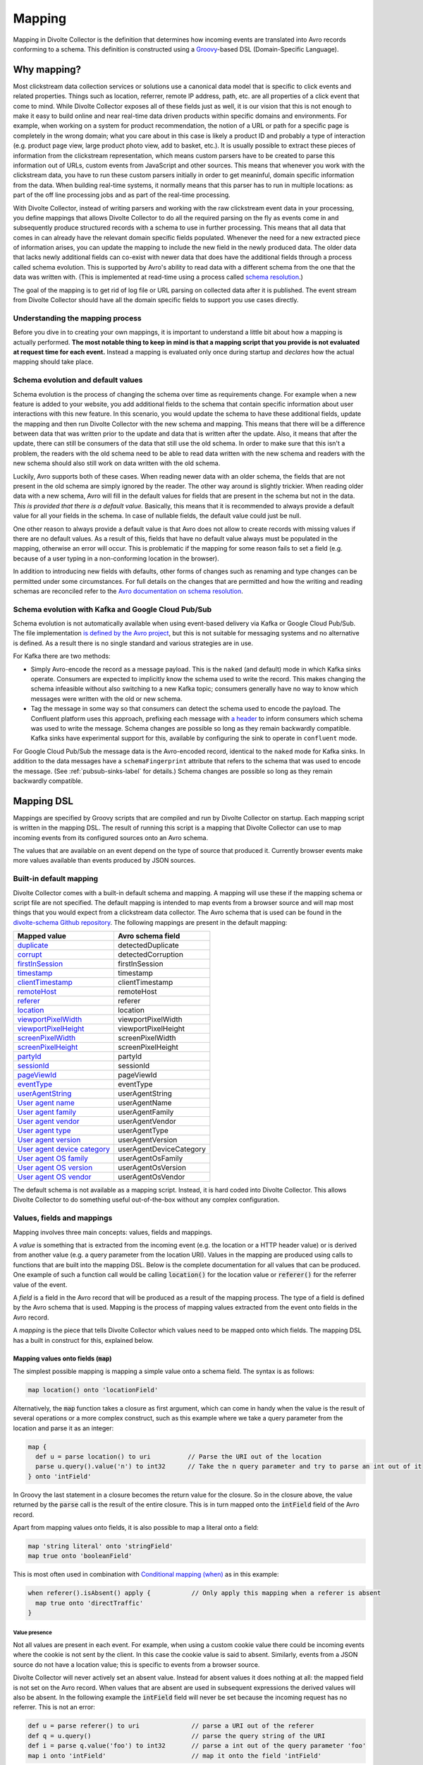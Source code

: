 *******
Mapping
*******

Mapping in Divolte Collector is the definition that determines how incoming events are translated into Avro records conforming to a schema. This definition is constructed using a `Groovy\ <http://groovy.codehaus.org/>`_\ -based DSL (Domain-Specific Language).

Why mapping?
============
Most clickstream data collection services or solutions use a canonical data model that is specific to click events and related properties. Things such as location, referrer, remote IP address, path, etc. are all properties of a click event that come to mind. While Divolte Collector exposes all of these fields just as well, it is our vision that this is not enough to make it easy to build online and near real-time data driven products within specific domains and environments. For example, when working on a system for product recommendation, the notion of a URL or path for a specific page is completely in the wrong domain; what you care about in this case is likely a product ID and probably a type of interaction (e.g. product page view, large product photo view, add to basket, etc.). It is usually possible to extract these pieces of information from the clickstream representation, which means custom parsers have to be created to parse this information out of URLs, custom events from JavaScript and other sources. This means that whenever you work with the clickstream data, you have to run these custom parsers initially in order to get meaninful, domain specific information from the data. When building real-time systems, it normally means that this parser has to run in multiple locations: as part of the off line processing jobs and as part of the real-time processing.

With Divolte Collector, instead of writing parsers and working with the raw clickstream event data in your processing, you define mappings that allows Divolte Collector to do all the required parsing on the fly as events come in and subsequently produce structured records with a schema to use in further processing. This means that all data that comes in can already have the relevant domain specific fields populated. Whenever the need for a new extracted piece of information arises, you can update the mapping to include the new field in the newly produced data. The older data that lacks newly additional fields can co-exist with newer data that does have the additional fields through a process called schema evolution. This is supported by Avro's ability to read data with a different schema from the one that the data was written with. (This is implemented at read-time using a process called `schema resolution <https://avro.apache.org/docs/1.8.2/spec.html#Schema+Resolution>`_.)

The goal of the mapping is to get rid of log file or URL parsing on collected data after it is published. The event stream from Divolte Collector should have all the domain specific fields to support you use cases directly.

Understanding the mapping process
---------------------------------
Before you dive in to creating your own mappings, it is important to understand a little bit about how a mapping is actually performed. **The most notable thing to keep in mind is that a mapping script that you provide is not evaluated at request time for each event.** Instead a mapping is evaluated only once during startup and *declares* how the actual mapping should take place.

.. image:: images/mapping-request-run-time.png

Schema evolution and default values
-----------------------------------
Schema evolution is the process of changing the schema over time as requirements change. For example when a new feature is added to your website, you add additional fields to the schema that contain specific information about user interactions with this new feature. In this scenario, you would update the schema to have these additional fields, update the mapping and then run Divolte Collector with the new schema and mapping. This means that there will be a difference between data that was written prior to the update and data that is written after the update. Also, it means that after the update, there can still be consumers of the data that still use the old schema. In order to make sure that this isn't a problem, the readers with the old schema need to be able to read data written with the new schema and readers with the new schema should also still work on data written with the old schema.

Luckily, Avro supports both of these cases. When reading newer data with an older schema, the fields that are not present in the old schema are simply ignored by the reader. The other way around is slightly trickier. When reading older data with a new schema, Avro will fill in the default values for fields that are present in the schema but not in the data. *This is provided that there is a default value.* Basically, this means that it is recommended to always provide a default value for all your fields in the schema. In case of nullable fields, the default value could just be null.

One other reason to always provide a default value is that Avro does not allow to create records with missing values if there are no default values. As a result of this, fields that have no default value always must be populated in the mapping, otherwise an error will occur. This is problematic if the mapping for some reason fails to set a field (e.g. because of a user typing in a non-conforming location in the browser).

In addition to introducing new fields with defaults, other forms of changes such as renaming and type changes can be permitted under some circumstances. For full details on the changes that are permitted and how the writing and reading schemas are reconciled refer to the `Avro documentation on schema resolution <https://avro.apache.org/docs/1.8.2/spec.html#Schema+Resolution>`_.

Schema evolution with Kafka and Google Cloud Pub/Sub
----------------------------------------------------
Schema evolution is not automatically available when using event-based delivery via Kafka or Google Cloud Pub/Sub. The file implementation `is defined by the Avro project <https://avro.apache.org/docs/1.8.2/spec.html#Object+Container+Files>`_, but this is not suitable for messaging systems and no alternative is defined. As a result there is no single standard and various strategies are in use.

For Kafka there are two methods:

- Simply Avro-encode the record as a message payload. This is the ``naked`` (and default) mode in which Kafka sinks operate. Consumers are expected to implicitly know the schema used to write the record. This makes changing the schema infeasible without also switching to a new Kafka topic; consumers generally have no way to know which messages were written with the old or new schema.
- Tag the message in some way so that consumers can detect the schema used to encode the payload. The Confluent platform uses this approach, prefixing each message with `a header <https://docs.confluent.io/3.3.0/schema-registry/docs/serializer-formatter.html#wire-format>`_ to inform consumers which schema was used to write the message. Schema changes are possible so long as they remain backwardly compatible. Kafka sinks have experimental support for this, available by configuring the sink to operate in ``confluent`` mode.

For Google Cloud Pub/Sub the message data is the Avro-encoded record, identical to the ``naked`` mode for Kafka sinks. In addition to the data messages have a ``schemaFingerprint`` attribute that refers to the schema that was used to encode the message. (See :ref:`pubsub-sinks-label` for details.) Schema changes are possible so long as they remain backwardly compatible.

Mapping DSL
===========
Mappings are specified by Groovy scripts that are compiled and run by Divolte Collector on startup. Each mapping script is written in the mapping DSL. The result of running this script is a mapping that Divolte Collector can use to map incoming events from its configured sources onto an Avro schema.

The values that are available on an event depend on the type of source that produced it. Currently browser events make more values available than events produced by JSON sources.

Built-in default mapping
------------------------
Divolte Collector comes with a built-in default schema and mapping. A mapping will use these if the mapping schema or script file are not specified. The default mapping is intended to map events from a browser source and will map most things that you would expect from a clickstream data collector. The Avro schema that is used can be found in the `divolte-schema Github repository <https://github.com/divolte/divolte-schema>`_. The following mappings are present in the default mapping:

===============================  =================
Mapped value                     Avro schema field
===============================  =================
`duplicate`_                     detectedDuplicate
`corrupt`_                       detectedCorruption
`firstInSession`_                firstInSession
`timestamp`_                     timestamp
`clientTimestamp`_               clientTimestamp
`remoteHost`_                    remoteHost
`referer`_                       referer
`location`_                      location
`viewportPixelWidth`_            viewportPixelWidth
`viewportPixelHeight`_           viewportPixelHeight
`screenPixelWidth`_              screenPixelWidth
`screenPixelHeight`_             screenPixelHeight
`partyId`_                       partyId
`sessionId`_                     sessionId
`pageViewId`_                    pageViewId
`eventType`_                     eventType
`userAgentString`_               userAgentString
`User agent name`_               userAgentName
`User agent family`_             userAgentFamily
`User agent vendor`_             userAgentVendor
`User agent type`_               userAgentType
`User agent version`_            userAgentVersion
`User agent device category`_    userAgentDeviceCategory
`User agent OS family`_          userAgentOsFamily
`User agent OS version`_         userAgentOsVersion
`User agent OS vendor`_          userAgentOsVendor
===============================  =================

The default schema is not available as a mapping script. Instead, it is hard coded into Divolte Collector. This allows Divolte Collector to do something useful out-of-the-box without any complex configuration.

Values, fields and mappings
---------------------------
Mapping involves three main concepts: values, fields and mappings.

A *value* is something that is extracted from the incoming event (e.g. the location or a HTTP header value) or is derived from another value (e.g. a query parameter from the location URI). Values in the mapping are produced using calls to functions that are built into the mapping DSL. Below is the complete documentation for all values that can be produced. One example of such a function call would be calling :code:`location()` for the location value or :code:`referer()` for the referrer value of the event.

A *field* is a field in the Avro record that will be produced as a result of the mapping process. The type of a field is defined by the Avro schema that is used. Mapping is the process of mapping values extracted from the event onto fields in the Avro record.

A *mapping* is the piece that tells Divolte Collector which values need to be mapped onto which fields. The mapping DSL has a built in construct for this, explained below.

Mapping values onto fields (:code:`map`)
^^^^^^^^^^^^^^^^^^^^^^^^^^^^^^^^^^^^^^^^
The simplest possible mapping is mapping a simple value onto a schema field. The syntax is as follows:

.. code-block:: groovy

  map location() onto 'locationField'

Alternatively, the :code:`map` function takes a closure as first argument, which can come in handy when the value is the result of several operations or a more complex construct, such as this example where we take a query parameter from the location and parse it as an integer:

.. code-block:: groovy

  map {
    def u = parse location() to uri          // Parse the URI out of the location
    parse u.query().value('n') to int32      // Take the n query parameter and try to parse an int out of it
  } onto 'intField'

In Groovy the last statement in a closure becomes the return value for the closure. So in the closure above, the value returned by the :code:`parse` call is the result of the entire closure. This is in turn mapped onto the :code:`intField` field of the Avro record.

Apart from mapping values onto fields, it is also possible to map a literal onto a field:

.. code-block:: groovy

  map 'string literal' onto 'stringField'
  map true onto 'booleanField'

This is most often used in combination with `Conditional mapping (when)`_ as in this example:

.. code-block:: groovy

  when referer().isAbsent() apply {           // Only apply this mapping when a referer is absent
    map true onto 'directTraffic'
  }

Value presence
""""""""""""""
Not all values are present in each event. For example, when using a custom cookie value there could be incoming events where the cookie is not sent by the client. In this case the cookie value is said to absent. Similarly, events from a JSON source do not have a location value; this is specific to events from a browser source.

Divolte Collector will never actively set an absent value. Instead for absent values it does nothing at all: the mapped field is not set on the Avro record. When values that are absent are used in subsequent expressions the derived values will also be absent. In the following example the :code:`intField` field will never be set because the incoming request has no referrer. This is not an error:

.. code-block:: groovy

  def u = parse referer() to uri              // parse a URI out of the referer
  def q = u.query()                           // parse the query string of the URI
  def i = parse q.value('foo') to int32       // parse a int out of the query parameter 'foo'
  map i onto 'intField'                       // map it onto the field 'intField'

Because absent values result in fields not being set your schema must have default values for all fields that are used for mappings where the value can be absent. In practice, it is recommended to always use default values for all fields in your schema.

Types
^^^^^
Values in a mapping are typed and the value type must match the type of the Avro field that they are mapped onto. Divolte Collector checks for type compatibility during startup and will report an error if there is a mismatch. The type for a value can be found in the documentation below.

Below is a table of all types that can be produced in a mapping and the corresponding Avro types that match them:

+----------------------------------+------------------------------------------------------------------------+
| Type                             | Avro type                                                              |
+==================================+========================================================================+
| :code:`String`                   | .. code-block:: json                                                   |
|                                  |                                                                        |
|                                  |   { "name": "fieldName", "type": ["null","string"], "default": null }  |
+----------------------------------+------------------------------------------------------------------------+
| :code:`Boolean`                  | .. code-block:: json                                                   |
|                                  |                                                                        |
|                                  |   { "name": "fieldName", "type": ["null","boolean"], "default": null } |
+----------------------------------+------------------------------------------------------------------------+
| :code:`int`                      | .. code-block:: json                                                   |
|                                  |                                                                        |
|                                  |   { "name": "fieldName", "type": ["null","int"], "default": null }     |
+----------------------------------+------------------------------------------------------------------------+
| :code:`long`                     | .. code-block:: json                                                   |
|                                  |                                                                        |
|                                  |   { "name": "fieldName", "type": ["null","long"], "default": null }    |
+----------------------------------+------------------------------------------------------------------------+
| :code:`float`                    | .. code-block:: json                                                   |
|                                  |                                                                        |
|                                  |   { "name": "fieldName", "type": ["null","float"], "default": null }   |
+----------------------------------+------------------------------------------------------------------------+
| :code:`double`                   | .. code-block:: json                                                   |
|                                  |                                                                        |
|                                  |   { "name": "fieldName", "type": ["null","double"], "default": null }  |
+----------------------------------+------------------------------------------------------------------------+
| :code:`Map<String,List<String>>` | .. code-block:: json                                                   |
|                                  |                                                                        |
|                                  |   {                                                                    |
|                                  |     "name": "fieldName",                                               |
|                                  |     "type": [                                                          |
|                                  |       "null",                                                          |
|                                  |       {                                                                |
|                                  |         "type": "map",                                                 |
|                                  |         "values": {                                                    |
|                                  |           "type": "array",                                             |
|                                  |           "items": "string"                                            |
|                                  |         }                                                              |
|                                  |       }                                                                |
|                                  |     ],                                                                 |
|                                  |     "default": null                                                    |
|                                  |   }                                                                    |
+----------------------------------+------------------------------------------------------------------------+
| :code:`List<String>`             | .. code-block:: json                                                   |
|                                  |                                                                        |
|                                  |   {                                                                    |
|                                  |     "name": "fieldName",                                               |
|                                  |     "type":                                                            |
|                                  |       [                                                                |
|                                  |         "null",                                                        |
|                                  |         {                                                              |
|                                  |           "type": "array",                                             |
|                                  |           "items": "int"                                               |
|                                  |         }                                                              |
|                                  |       ],                                                               |
|                                  |     "default": null                                                    |
|                                  |   }                                                                    |
+----------------------------------+------------------------------------------------------------------------+
| JSON (:code:`JsonNode`)          | Must match the structure of the JSON fragment.                         |
|                                  | See :ref:`mapping-json-label`.                                         |
+----------------------------------+------------------------------------------------------------------------+

Casting/parsing
"""""""""""""""
Many of the simple values that can be extracted from an event are strings. Sometimes these values are not intended to be strings. Because type information about things like query parameters or path components is not present in a HTTP request, Divolte Collector can only treat these values as strings. It is, however, possible to parse a string to a primitive or other type in the mapping using this construct:

.. code-block:: groovy

  def i = parse stringValue to int32

In the example above, :code:`stringValue` is a string value and the result value, assigned to :code:`i`, will be of type :code:`int`.

.. note::

  This is not casting, but string parsing. If the string value cannot be parsed to an integer (because it is not a number) the resulting value will be absent, but no error occurs.

A more complete example is this:

.. code-block:: groovy

  def u = parse referer() to uri              // u is of type URI (which is not mappable)
  def q = u.query()                           // q is of type map<string,list<string>>
  def s = q.value('foo')                      // s is of type string if query parameter foo contained a integer number
  def i = parse s to int32                    // i is of type int
  map i onto 'intField'                       // map it onto the field 'intField'

Because :code:`int`, :code:`long`, :code:`Boolean`, etc. are reserved words in Groovy, the mapping DSL uses aliases for parsing. The following table lists the types that can be used for parsing and the corresponding mapping types:

+-------------------+-------------------+
| Parsing alias     | Type              |
+===================+===================+
| :code:`int32`     | :code:`int`       |
+-------------------+-------------------+
| :code:`int64`     | :code:`long`      |
+-------------------+-------------------+
| :code:`fp32`      | :code:`float`     |
+-------------------+-------------------+
| :code:`fp64`      | :code:`double`    |
+-------------------+-------------------+
| :code:`bool`      | :code:`Boolean`   |
+-------------------+-------------------+
| :code:`uri`       | :code:`URI`       |
+-------------------+-------------------+

.. _mapping-json-label:

Mapping JSON (:code:`JsonNode`) to Avro fields
""""""""""""""""""""""""""""""""""""""""""""""

Some expressions, for example, :code:`eventParameters()` (and its :code:`path()` method), produce a :code:`JsonNode` value that represents JSON supplied by a client. Because Avro doesn't have a type for handling arbitrary JSON data, a *compatible* Avro type must be chosen to match the expected structure of the JSON from the client. The following table lists the rules for compatibility between JSON values and Avro types.

+-------------------+---------------------------------------------------------------------------+
| Avro type         | JSON value                                                                |
+===================+===========================================================================+
| | :code:`null`    | JSON's :code:`null` value                                                 |
+-------------------+---------------------------------------------------------------------------+
| | :code:`boolean` | A JSON boolean, or a string if it can be parsed as a boolean.             |
+-------------------+---------------------------------------------------------------------------+
| | :code:`int`     | A JSON number, or a string if it can be parsed as a number.               |
| | :code:`long`    | Fractional components are truncated for :code:`float` and :code:`double`. |
+-------------------+---------------------------------------------------------------------------+
| | :code:`float`   | A JSON number, or a string if it can be parsed as a number.               |
| | :code:`double`  | Note that full floating-point precision may not be preserved.             |
+-------------------+---------------------------------------------------------------------------+
| | :code:`bytes`   | A JSON string, with BASE64 encoded binary data.                           |
+-------------------+---------------------------------------------------------------------------+
| | :code:`string`  | A JSON string, number or boolean value.                                   |
+-------------------+---------------------------------------------------------------------------+
| | :code:`enum`    | A JSON string, so long as it's identical to one of the enumeration's      |
|                   | symbols. (If not, the value will be treated as :code:`null`).             |
+-------------------+---------------------------------------------------------------------------+
| | :code:`record`  | A JSON object, with each property corresponding to a field in the record. |
|                   | (Extraneous properties are ignored.) The property values and field types  |
|                   | must also be compatible.                                                  |
+-------------------+---------------------------------------------------------------------------+
| | :code:`array`   | A JSON array. Each element of the JSON array must be compatible with the  |
|                   | type declared for the Avro array.                                         |
+-------------------+---------------------------------------------------------------------------+
| | :code:`map`     | A JSON object, with each property being an entry in the map. Property     |
|                   | names are used for keys, and the values must be compatible with the Avro  |
|                   | type for the map values.                                                  |
+-------------------+---------------------------------------------------------------------------+
| | :code:`union`   | Only trivial unions are supported of :code:`null` with another type. The  |
|                   | JSON value must either be null or compatible with the other union type.   |
+-------------------+---------------------------------------------------------------------------+
| | :code:`fixed`   | The same as :code:`bytes`, as above. Data beyond the declared length will |
|                   | be truncated.                                                             |
+-------------------+---------------------------------------------------------------------------+

In addition to these compatibility rules, trivial array wrapping and unwrapping will be performed if necessary:

* If the Avro type specifies an array, any JSON value compatible with the type of the array elements will be wrapped as a single-element array.
* If the Avro type is not an array, a JSON array containing a single element that is compatible will be unwrapped.

For example, a shopping basket could be supplied as the following JSON:

.. code-block:: json

  {
    "total_price": 184.91,
    "items": [
      { "sku": "0886974140818", "count": 1, "price_per": 43.94 },
      { "sku": "0094638246817", "count": 1, "price_per": 22.99 },
      { "sku": "0093624979357", "count": 1, "price_per": 27.99 },
      { "sku": "8712837825207", "count": 1, "price_per": 89.99 }
    ]
  }

This could be mapped using the following Avro schema:

.. code-block:: json

  {
    "type": [
      "null",
      {
        "name": "ShoppingBasket",
        "type": "record",
        "fields": [
          { "name": "total_price", "type": "float" },
          {
            "name": "items",
            "type": {
              "type": "array",
              "items": {
                "type": "record",
                "name": "LineItem",
                "fields": [
                  { "name": "sku",       "type": "string" },
                  { "name": "count",     "type": "int"    },
                  { "name": "price_per", "type": "double" }
                ]
              }
            }
          }
        ]
      }
    ],
    "default": null
  }

The Avro field will remain unchanged if mapping fails at runtime because the JSON value cannot be mapped onto the specified Avro type. (The complete record may subsequently be invalid if the field was mandatory.)

.. note::

   Unlike most mappings, schema compatibility for JSON mappings cannot be checked on startup because
   compatibility depends on the JSON supplied with each individual event.

Conditional mapping (:code:`when`)
^^^^^^^^^^^^^^^^^^^^^^^^^^^^^^^^^^
Not all incoming requests are the same and usually, different types of requests require different values to be extracted and different fields to be set. This can be achieved using conditional mapping. With conditional mapping any boolean value can be used to conditionally apply a part of the mapping script. This can be done using the following syntax:

.. code-block:: groovy

  when conditionBooleanValue apply {
    // Conditional mapping go here
    map 'value' onto 'fieldName'
  }

A more concrete example of using this construct would be:

.. code-block:: groovy

  when referer().isAbsent() apply {
    map true onto 'directTraffic'
  }

Here we check whether the referer value is absent and if so, map a literal value onto a boolean field.

As an alternative syntax, it is possible to use a closure that produces the boolean value as well, just like in `Mapping values onto fields (map)`_. In this example we check if a query parameter called :code:`clientId` is present in the location and on that condition perform a mapping:

.. code-block:: groovy

  when {
    def u = parse location() to uri
    u.query().value('clientId').isPresent()
  } apply {
    map true onto 'signedInUser'
  }

Conditions
""""""""""
Any boolean value can be used as a condition. In order to be able to create flexible conditional mappings, the mapping DSL provides a number of methods on values that return booleans useful in conditional mappings, such as equality comparisons and boolean logic:

+-------------------------------------------------+----------------------------------------------------------------+
| Condition                                       | Description                                                    |
+=================================================+================================================================+
| :samp:`{value}.isPresent()`                     | True if the value is present. See: `Value presence`_           |
+-------------------------------------------------+----------------------------------------------------------------+
| :samp:`{value}.isAbsent()`                      | True if the value is absent. See: `Value presence`_            |
+-------------------------------------------------+----------------------------------------------------------------+
| :samp:`{value}.equalTo({otherValue})`           | True if both values are equal. Values must be of the same type.|
+-------------------------------------------------+----------------------------------------------------------------+
| :samp:`{value}.equalTo({'literal'})`            | True if the value is equal to the given literal. Non-string    |
|                                                 | types are supported as well.                                   |
+-------------------------------------------------+----------------------------------------------------------------+
| :samp:`{booleanValue}.and({otherBooleanValue})` | True if both booleans are true.                                |
+-------------------------------------------------+----------------------------------------------------------------+
| :samp:`{booleanValue}.or({otherBooleanValue})`  | True if either or both of the boolean values are true.         |
+-------------------------------------------------+----------------------------------------------------------------+
| :samp:`not {booleanValue}`                      | True if the boolean value is false.                            |
+-------------------------------------------------+----------------------------------------------------------------+
| :samp:`{regexMatcherValue}.matches()`           | True if the regular expression matches the value. See:         |
|                                                 | `Regular expression matching`_.                                |
+-------------------------------------------------+----------------------------------------------------------------+

Sections and short circuiting
^^^^^^^^^^^^^^^^^^^^^^^^^^^^^
Sections are useful for grouping together parts of the mapping that form a logical subset of the entire mapping. In addition to grouping it is possible to conditionally stop processing a section prematurely. Sections are defined using the :code:`section` keyword followed by a closure that contains the section:

.. code-block:: groovy

  section {
    // Section's mappings go here
    map 'value' onto 'field'
  }

Function: :code:`exit()`
""""""""""""""""""""""""
The :code:`exit()` function will, at any point, break out of the enclosing section or, when no enclosing section can be found, break out of the entire mapping script. This can be used to conditionally break out of a section. For example to create a type of first-match-wins scenario:

.. code-block:: groovy

  section {
    def u = parse location() to uri

    when u.path().equalTo('/home.html') apply {
      map 'homepage' onto 'pageType'
      exit()
    }

    when u.path().equalTo('/contact.html') apply {
      map 'contactpage' onto 'pageType'
      exit()
    }

    map 'other' onto 'pageType'
  }

  // other mappings here

There is a optional shorthand syntax for conditionally exiting from a section which leaves out the :code:`apply` keyword and closure:

.. code-block:: groovy

  when referer().isAbsent() exit()

Function: :code:`stop()`
""""""""""""""""""""""""
The :code:`stop()` function will, at any point, stop *all* further processing and break out of the entire mapping script. This is typically applied conditionally. Generally, it is safer to use sections and :code:`exit()` instead. Use with care. The :code:`stop()` function can also be used conditionally, just as anything else:

.. code-block:: groovy

  when referer().isAbsent() {
    stop()
  }

Or, using shorthand syntax:

.. code-block:: groovy

  when referer().isAbsent stop()

A word on groovy
----------------
Groovy is a dynamic language for the JVM. This means, amongst other things, that you don't have to specify the types of variables:

.. code-block:: groovy

  def i = 40
  println i + 2

The above snippet will print out 42 as you would expect. Note two things: we never specified that variable i is an int and also, we are not using any parentheses in the :code:`println` function call. Groovy allows to leave out the parentheses in most function and method calls. The code above is equivalent to this snippet:

.. code-block:: groovy

  def i = 42
  println(i + 2)

This in turn is equivalent to this:


.. code-block:: groovy

  def i = 42
  println(i.plus(2))

This works well when chaining single argument methods. However, this can be more problematic with nested method calls. Suppose we have a function called :samp:`increment({x})` which increments the :code:`x` argument by 1, so :code:`increment(10)` will return 11. The following will not compile:

.. code-block:: groovy

  println increment 10

However this will:

.. code-block:: groovy

  println(increment(10))

Yet this won't:

.. code-block:: groovy

  println(increment 10)

In the Divolte Collector mapping DSL, it is sometimes required to chain method calls. For example when using the result of a casting operation in a mapping. We solve this by accepting a closure that produces a value as result:

.. code-block:: groovy

  map { parse cookie('customer_id') to int32 } onto 'customerId'

This way you don't have to add parentheses to all intermediate method calls and we keep the syntax fluent. If you follow these general guidelines, you should be safe:

* When calling methods that produce a value, always use parentheses. For example: :code:`location()`, :code:`referer()`, :code:`partyId()`
* When deriving a condition or other value from a method that produces a value, also use parentheses. For example:

  .. code-block:: groovy

    when location().equalTo('http://www.example.com/') apply {
      ...
    }

    map cookie('example').isPresent() onto 'field'

    map parsedUri.query().value('foo') onto 'field'

* When parsing or matching on something, extract it to a variable before using it. This also improves readability:

  .. code-block:: groovy

    def myUri = parse location() to uri
    when myUri.query().value('foo').isPresent() apply { ... }

    def myMatcher = match '^/foo/bar/([a-z]+)/' against myUri.path()
    when myMatcher.matches() apply { ... }

* When casting inline, use the closure syntax for mapping or conditionals:

  .. code-block:: groovy

    map { parse cookie('example') to int32 } onto 'field'

Simple values
^^^^^^^^^^^^^
Simple values are pieces of information that are directly extracted from the event without any processing. You can map simple values directly onto fields of the correct type or you can use them in further processing, such as matching against a regular expression or URI parsing.

.. _location:

Simple value: :code:`location()`
""""""""""""""""""""""""""""""""
:Usage:

  .. code-block:: groovy

    map location() onto 'locationField'

:Sources:

  ``browser``

:Description:
  The location URL of the page where the event was triggered: the full address in the address bar of the user's browser. This includes the fragment part if this is present (the part after the ``#``), which is different from server side request logs which do not contain the fragment part.

:Type:
  :code:`string`

.. _referer:

Simple value: :code:`referer()`
"""""""""""""""""""""""""""""""
:Usage:

  .. code-block:: groovy

    map referer() onto 'refererField'

:Sources:

  ``browser``

:Description:
  The referrer URL for the page-view that triggered the event. Unlike :code:`location()`, the referer will not contain any fragment part.

:Type:
  :code:`String`

.. _firstInSession:

Simple value: :code:`firstInSession()`
""""""""""""""""""""""""""""""""""""""
:Usage:

  .. code-block:: groovy

    map firstInSession() onto 'first'

:Sources:

  ``browser``, ``json``

:Description:
  A boolean flag that is true if a new session ID was generated for this event and false otherwise. If true a new session has started.

:Type:
  :code:`Boolean`

.. _corrupt:

Simple value: :code:`corrupt()`
"""""""""""""""""""""""""""""""
:Usage:

  .. code-block:: groovy

    map corrupt() onto 'detectedCorruption'

:Sources:

  ``browser``, ``json``

:Description:
  A boolean flag that is true if the source for the event detected corruption of the event data. Event corruption usually occurs when intermediate parties try to re-write HTTP requests or truncate long URLs. Real-world proxies and anti-virus software has been observed doing this.

  Note that although this field is available on events from all sources, only browser sources currently detect corruption and set this value accordingly.

:Type:
  :code:`Boolean`

.. _duplicate:

Simple value: :code:`duplicate()`
"""""""""""""""""""""""""""""""""
:Usage:

  .. code-block:: groovy

    map duplicate() onto 'detectedDuplicate'

:Sources:

  ``browser``, ``json``

:Description:
  A boolean flag that true when the event is believed to be a duplicate of an earlier one. Duplicate detection in Divolte Collector utilizes a probabilistic data structure that has a low false positive and false negative rate. Nonetheless classification mistakes can still occur. Duplicate events often arrive due to certain types of anti-virus software and certain proxies. Additionally, browsers sometimes go haywire and send the same request large numbers of times (in the tens of thousands). Duplicate detection can be used to mitigate the effects when this occurs. This is particularly handy in real-time processing where it is not practical to perform de-duplication of the data based on a full data scan.

:Type:
  :code:`Boolean`

.. _timestamp:

Simple value: :code:`timestamp()`
"""""""""""""""""""""""""""""""""
:Usage:

  .. code-block:: groovy

    map timestamp() onto 'timeField'

:Sources:

  ``browser``, ``json``

:Description:
  The timestamp of the time the the request was received by the server, in milliseconds since the UNIX epoch.

:Type:
  :code:`long`

.. _clientTimestamp:

Simple value: :code:`clientTimestamp()`
"""""""""""""""""""""""""""""""""""""""
:Usage:

  .. code-block:: groovy

    map clientTimestamp() onto 'timeField'

:Sources:

  ``browser``, ``json``

:Description:
  The timestamp that was recorded on the client side immediately prior to sending the request, in milliseconds since the UNIX epoch.

:Type:
  :code:`long`

.. _remoteHost:

Simple value: :code:`remoteHost()`
""""""""""""""""""""""""""""""""""
:Usage:

  .. code-block:: groovy

    map remoteHost() onto 'ipAddressField'

:Sources:

  ``browser``, ``json``

:Description:
  The remote IP address of the request. Depending on configuration, Divolte Collector will use any :mailheader:`X-Forwarded-For` headers set by intermediate proxies or load balancers.

:Type:
  :code:`String`

.. _viewportPixelWidth:

Simple value: :code:`viewportPixelWidth()`
""""""""""""""""""""""""""""""""""""""""""
:Usage:

  .. code-block:: groovy

    map viewportPixelWidth() onto 'widthField'

:Sources:

  ``browser``

:Description:
  The width of the client's browser viewport in pixels.

:Type:
  :code:`int`

.. _viewportPixelHeight:

Simple value: :code:`viewportPixelHeight()`
"""""""""""""""""""""""""""""""""""""""""""
:Usage:

  .. code-block:: groovy

    map viewportPixelHeight() onto 'widthField'

:Sources:

  ``browser``

:Description:
  The height of the client's browser viewport in pixels.

:Type:
  :code:`int`

.. _screenPixelWidth:

Simple value: :code:`screenPixelWidth()`
""""""""""""""""""""""""""""""""""""""""
:Usage:

  .. code-block:: groovy

    map screenPixelWidth() onto 'widthField'

:Sources:

  ``browser``

:Description:
  The width of the client's screen in pixels.

:Type:
  :code:`int`

.. _screenPixelHeight:

Simple value: :code:`screenPixelHeight()`
"""""""""""""""""""""""""""""""""""""""""
:Usage:

  .. code-block:: groovy

    map screenPixelHeight() onto 'widthField'

:Sources:

  ``browser``

:Description:
  The height of the client's screen in pixels.

:Type:
  :code:`int`

.. _devicePixelRatio:

Simple value: :code:`devicePixelRatio()`
""""""""""""""""""""""""""""""""""""""""
:Usage:

  .. code-block:: groovy

    map devicePixelRatio() onto 'ratioField'

:Sources:

  ``browser``

:Description:
  The ratio of physical pixels to logical pixels on the client's device. Some devices use a scaled resolution, meaning that the resolution and the actual available pixels are different. This is common on retina-type displays, with very high pixel density.

:Type:
  :code:`int`

.. _partyId:

Simple value: :code:`partyId()`
"""""""""""""""""""""""""""""""
:Usage:

  .. code-block:: groovy

    map partyId() onto 'partyField'

:Sources:

  ``browser``, ``json``

:Description:
  A long-lived unique identifier stored by a client that is associated with each event they send. All events from the same client should have the same party identifier.

  For browser sources this value is stored in a cookie.

:Type:
  :code:`String`

.. _sessionId:

Simple value: :code:`sessionId()`
"""""""""""""""""""""""""""""""""
:Usage:

  .. code-block:: groovy

    map sessionId() onto 'sessionField'

:Sources:

  ``browser``, ``json``

:Description:
  A short-lived unique identifier stored by a client that is associated with each event from that source within a session of activity. All events from the same client within a session should have the same session identifier.

  For browser sources a session to expire when 30 minutes has elapsed without any events occurring.

:Type:
  :code:`String`

.. _pageViewId:

Simple value: :code:`pageViewId()`
""""""""""""""""""""""""""""""""""
:Usage:

  .. code-block:: groovy

    map pageViewId() onto 'pageviewField'

:Sources:

  ``browser``

:Description:
  A unique identifier that is generated for each page-view. All events from a client within the same page-view will have the same page-view identifier.

  For browser sources a page-view starts when the user visits a page, and ends when the user navigates to a new page. Note that navigating within single-page web applications or links to anchors within the same page do *not* normally trigger a new page-view.

:Type:
  :code:`String`

.. _eventId:

Simple value: :code:`eventId()`
"""""""""""""""""""""""""""""""
:Usage:

  .. code-block:: groovy

    map eventId() onto 'eventField'

:Sources:

  ``browser``, ``json``

:Description:
  A unique identifier that is associated with each event received from a source. (This identifier is assigned by the client, not by the server.)

:Type:
  :code:`String`

.. _userAgentString:

Simple value: :code:`userAgentString()`
"""""""""""""""""""""""""""""""""""""""
:Usage:

  .. code-block:: groovy

    map userAgentString() onto 'uaField'

:Sources:

  ``browser``, ``json``

:Description:
  The full user agent identification string reported by the client HTTP headers when sending an event.

  See `User agent parsing`_ on how to extract more meaningful information from this string.

:Type:
  :code:`String`

.. _cookie:

Simple value: :samp:`cookie({name})`
""""""""""""""""""""""""""""""""""""
:Usage:

  .. code-block:: groovy

    map cookie('cookie_name') onto 'customCookieField'


:Sources:

  ``browser``, ``json``

:Description:
  The value of a cookie included in the client HTTP headers when sending an event.

:Type:
  :code:`String`

.. _eventType:

Simple value: :code:`eventType()`
"""""""""""""""""""""""""""""""""
:Usage:

  .. code-block:: groovy

    map eventType() onto 'eventTypeField'

:Sources:

  ``browser``, ``json``

:Description:
  The type of event being processed.

  The tracking tag used by sites integrating with browser sources automatically issue a :code:`pageView` event by default
  when a page-view commences. Custom events may set this value to anything they like.

:Type:
  :code:`String`

Complex values
^^^^^^^^^^^^^^
Complex values often return intermediate objects that you extract derived, simple values for mapping onto fields. The main exception to this is when working with event-parameters: the :code:`JsonNode` results can be mapped directly to fields, so long as they are of the right 'shape'; see :ref:`mapping-json-label` for more details.

Complex value: :code:`eventParameters()`
""""""""""""""""""""""""""""""""""""""""
:Usage:

  When submitting custom events from a client:

  +---------------------------------------------------------+--------------------------------------------------------+
  | Source type: ``browser``                                | Source type: ``json``                                  |
  +=========================================================+========================================================+
  | .. code-block:: javascript                              | .. code-block:: json                                   |
  |                                                         |                                                        |
  |   // In the JavaScript                                  |   {                                                    |
  |   divolte.signal('myEvent', { foo: 'hello', bar: 42 }); |     "eventType": "myEvent",                            |
  |                                                         |     "parameters": {                                    |
  |                                                         |       "foo": "hello",                                  |
  |                                                         |       "bar": 42                                        |
  |                                                         |     }                                                  |
  |                                                         |   }                                                    |
  +---------------------------------------------------------+--------------------------------------------------------+

  In the mapping:

  .. code-block:: groovy

    map eventParameters() onto 'parametersField'

:Sources:

  ``browser``, ``json``

:Description:
  A JSON object or array (:code:`JsonNode`) containing the custom parameters that were submitted with
  the event.

  See :ref:`mapping-json-label` for an example on how to map this to a field.

:Type:
  :code:`JsonNode`

Derived simple value: :samp:`eventParameters().value({name})`
~~~~~~~~~~~~~~~~~~~~~~~~~~~~~~~~~~~~~~~~~~~~~~~~~~~~~~~~~~~~~
:Usage:

  When submitting custom events from a client:

  +---------------------------------------------------------+--------------------------------------------------------+
  | Source type: ``browser``                                | Source type: ``json``                                  |
  +=========================================================+========================================================+
  | .. code-block:: javascript                              | .. code-block:: json                                   |
  |                                                         |                                                        |
  |   // In the JavaScript                                  |   {                                                    |
  |   divolte.signal('myEvent', { foo: 'hello', bar: 42 }); |     "eventType": "myEvent",                            |
  |                                                         |     "parameters": {                                    |
  |                                                         |       "foo": "hello",                                  |
  |                                                         |       "bar": 42                                        |
  |                                                         |     }                                                  |
  |                                                         |   }                                                    |
  +---------------------------------------------------------+--------------------------------------------------------+

  In the mapping:

  .. code-block:: groovy

    map eventParameters().value('foo') onto 'fooField'

    // Or with a cast:
    map { parse eventParameters().value('bar') to int32 } onto 'barField'

:Description:
  The value for an event parameter that was sent as part of a custom event. Note that this is always a string, regardless of the type used on the client side. If you are certain a parameter has a specific format you can explicitly cast it as in the example above.

:Type:
  :code:`String`

Derived complex value: :samp:`eventParameters().path({expression})`
~~~~~~~~~~~~~~~~~~~~~~~~~~~~~~~~~~~~~~~~~~~~~~~~~~~~~~~~~~~~~~~~~~~
:Usage:

  When submitting custom events from a client:

  +---------------------------------------------------------+--------------------------------------------------------+
  | Source type: ``browser``                                | Source type: ``json``                                  |
  +=========================================================+========================================================+
  | .. code-block:: javascript                              | .. code-block:: json                                   |
  |                                                         |                                                        |
  |   // In the JavaScript                                  |   {                                                    |
  |   divolte.signal('searchResults', [                     |     "eventType": "searchResults",                      |
  |     { "sku": "0886974140818", "score": 0.9 },           |     "parameters": [                                    |
  |     { "sku": "0094638246817", "score": 0.8 }            |       { "sku": "0886974140818", "score": 0.9 },        |
  |   ]);                                                   |       { "sku": "0094638246817", "score": 0.8 }         |
  |                                                         |     ]                                                  |
  |                                                         |   }                                                    |
  +---------------------------------------------------------+--------------------------------------------------------+

  In the Avro schema:

  .. code-block:: json

    {
      "name": "searchResults",
      "type": [ "null", { "type": "array", "items": "string" } ],
      "default": null
    }

  In the mapping:

  .. code-block:: groovy

    map eventParameters().path('$[*].sku') onto 'searchResults'

:Description:
  This can be used to extract parts of parameters supplied with the event using a JSON-path expression. (See http://goessner.net/articles/JsonPath/ for a description of JSON-path expressions.)

  If the expression does not match anything, the value is not considered to be present. (A :code:`when` expression can test for this.)

  See :ref:`mapping-json-label` for an example on how to map JSON values to a field. Expressions can return more than one result; these are presented as a JSON array for subsequent mapping.

:Type:
  :code:`JsonNode`

Complex conversion: :code:`uri`
"""""""""""""""""""""""""""""""
:Usage:

  .. code-block:: groovy

    def locationUri = parse location() to uri

:Description:
  Attempts to parse a string as a URI. The most obvious candidates to use for this are the :code:`location()` and :code:`referer()` values, but you can equally do this same with custom event parameters or any other string value. If the parser fails to create a URI from a string, then the value will be absent. Note that the parsed URI itself is not directly mappable onto any Avro field.

:Type:
  :code:`URI`

Derived simple value: :code:`URI.path()`
~~~~~~~~~~~~~~~~~~~~~~~~~~~~~~~~~~~~~~~~
:Usage:

  .. code-block:: groovy

    def locationUri = parse location() to uri
    map locationUri.path() onto 'locationPathField'

:Description:
  The path component of a URI. Any URL encoded values in the path will be decoded. Keep in mind that if the path contains a encoded :code:`/` character (:code:`%2F`), this will also be decoded. Be careful when matching regular expressions against path parameters.

:Type:
  :code:`String`

Derived simple value: :code:`URI.rawPath()`
~~~~~~~~~~~~~~~~~~~~~~~~~~~~~~~~~~~~~~~~~~~
:Usage:

  .. code-block:: groovy

    def locationUri = parse location() to uri
    map locationUri.rawPath() onto 'locationPathField'

:Description:
  The path component of a URI. This value is not decoded in any way.

:Type:
  :code:`String`

Derived simple value: :code:`URI.scheme()`
~~~~~~~~~~~~~~~~~~~~~~~~~~~~~~~~~~~~~~~~~~
:Usage:

  .. code-block:: groovy

    def locationUri = parse location() to uri
    map locationUri.scheme() onto 'locationSchemeField'

    // or check for HTTPS and map onto a boolean field
    map locationUri.scheme().equalTo('https') onto 'isSecure'

:Description:
  The scheme component of a URI. This is the protocol part, such as :code:`http` or :code:`https`.

:Type:
  :code:`String`

Derived simple value: :code:`URI.host()`
~~~~~~~~~~~~~~~~~~~~~~~~~~~~~~~~~~~~~~~~
:Usage:

  .. code-block:: groovy

    def locationUri = parse location() to uri
    map locationUri.host() onto 'locationHostField'

:Description:
  The host component of a URI. For :code:`http://www.example.com/foo/bar` this would be :code:`www.example.com`.

:Type:
  :code:`String`

Derived simple value: :code:`URI.port()`
~~~~~~~~~~~~~~~~~~~~~~~~~~~~~~~~~~~~~~~~
:Usage:

  .. code-block:: groovy

    def locationUri = parse location() to uri
    map locationUri.port() onto 'locationPortField'

:Description:
  The port component of a URI. For :code:`http://www.example.com:8080/foo` this would be :code:`8080`. Note that when no port is specified in the URI (e.g. :code:`http://www.example.com/foo`) this value will be absent. Divolte Collector makes no assumptions about default ports for protocols.

:Type:
  :code:`int`

Derived simple value: :code:`URI.decodedQueryString()`
~~~~~~~~~~~~~~~~~~~~~~~~~~~~~~~~~~~~~~~~~~~~~~~~~~~~~~
:Usage:

  .. code-block:: groovy

    def locationUri = parse location() to uri
    map locationUri.decodedQueryString() onto 'locationQS'

:Description:
  The full, URL decoded query string of a URI. For :code:`http://www.example.com/foo/bar.html?q=hello+world&foo%2Fbar`, this would be :code:`q=hello world&foo/bar`.

:Type:
  :code:`String`

Derived simple value: :code:`URI.rawQueryString()`
~~~~~~~~~~~~~~~~~~~~~~~~~~~~~~~~~~~~~~~~~~~~~~~~~~
:Usage:

  .. code-block:: groovy

    def locationUri = parse location() to uri
    map locationUri.rawQueryString() onto 'locationQS'

:Description:
  The full, query string of a URI without any decoding. For :code:`http://www.example.com/foo/bar.html?q=hello+world&foo%2Fbar` this would be :code:`q=hello+world&foo%2Fbar`.

:Type:
  :code:`String`

Derived simple value: :code:`URI.decodedFragment()`
~~~~~~~~~~~~~~~~~~~~~~~~~~~~~~~~~~~~~~~~~~~~~~~~~~~
:Usage:

  .. code-block:: groovy

    def locationUri = parse location() to uri
    map locationUri.decodedFragment() onto 'locationFragment'

:Description:
  The full, URL decoded fragment of a URI. For :code:`http://www.example.com/foo/#/localpath/?q=hello+world&foo%2Fbar` this would be :code:`/localpath/?q=hello world&foo/bar`.

:Type:
  :code:`String`

Derived simple value: :code:`URI.rawFragment()`
~~~~~~~~~~~~~~~~~~~~~~~~~~~~~~~~~~~~~~~~~~~~~~~
:Usage:

  .. code-block:: groovy

    def locationUri = parse location() to uri
    map locationUri.rawFragment() onto 'locationFragment'

:Description:
  The full, fragment of a URI without any decoding. For :code:`http://www.example.com/foo/#/localpath/?q=hello+world&foo%2Fbar` this would be :code:`/localpath/?q=hello+world&foo%2Fbar`. In web applications with rich client side functionality written in JavaScript, it is a common pattern that the fragment of the location is written as a URI again, but without a scheme, host and port. Nonetheless, it is entirely possible to parse the raw fragment of a location into a separate URI again and use this for further mapping. As an example, consider the following:

  .. code-block:: groovy

    // If location() = 'http://www.example.com/foo/#/local/path/?q=hello+world'
    // this would map '/local/path/' onto the field clientSidePath
    def locationUri = parse location() to uri
    def localUri = parse location().rawFragment() to uri
    map localUri.path() onto 'clientSidePath'

:Type:
  :code:`String`

Derived complex value: :code:`URI.query()`
~~~~~~~~~~~~~~~~~~~~~~~~~~~~~~~~~~~~~~~~~~
:Usage:

  .. code-block:: groovy

    def locationUri = parse location() to uri
    def locationQuery = locationUri.query()
    map locationQuery onto 'locationQueryParameters'

:Description:
  The query string from a URI parsed into a map of value lists. In the resulting map, the keys are the parameter names of the query string and the values are lists of strings. Lists are required because a query parameter can have multiple values (by being present more than once). In order to map all the query parameters directly onto a Avro field, the field must be typed as a map of string lists, possibly a union with null, to have a sensible default when no query string is possible. In a Avro schema definition, the following field definition can be a target field for the query parameters:

  .. code-block:: json

    {
      "name": "uriQuery",
      "type": [
        "null",
        {
          "type": "map",
          "values": {
            "type": "array",
            "items": "string"
          }
        }
      ],
      "default": null
    }

:Type:
  :code:`Map<String,List<String>>`

Derived simple value: :samp:`URI.query().value({name})`
~~~~~~~~~~~~~~~~~~~~~~~~~~~~~~~~~~~~~~~~~~~~~~~~~~~~~~~
:Usage:

  .. code-block:: groovy

    def locationUri = parse location() to uri
    def locationQuery = locationUri.query()
    map locationQuery.value('foo') onto 'fooQueryParameter'

:Description:
  The first value found for a query parameter. This value is URL decoded.

:Type:
  :code:`String`

Derived complex value: :samp:`URI.query().valueList({name})`
~~~~~~~~~~~~~~~~~~~~~~~~~~~~~~~~~~~~~~~~~~~~~~~~~~~~~~~~~~~~
:Usage:

  .. code-block:: groovy

    def locationUri = parse location() to uri
    def locationQuery = locationUri.query()
    map locationQuery.valueList('foo') onto 'fooQueryParameterValues'

:Description:
  A list of all values found for a query parameter name. These values are URL decoded.

:Type:
  :code:`List<String>`

.. _Regular expression matching:

Complex value: :samp:`match({regex}).against({stringValue})`
""""""""""""""""""""""""""""""""""""""""""""""""""""""""""""
:Usage:

  .. code-block:: groovy

    def matcher = match '/foo/bar/([a-z]+).html$' against location()

:Description:
  Matches a regular expression against a string value; the entire value must match. The result of this can not be directly mapped onto a Avro field, but can be used to extract capture groups or conditionally perform a mapping if the pattern is a match. Often it is required to perform non-trivial partial extractions against strings that are taken from the requests. One example would be matching the path of the location with a wild card. It is not recommended to match patterns against the :code:`location()` or :code:`referer()` values directly; instead parse as an URI first and match against the relevant parts. In the following example, the matching is much more robust in the presence of unexpected query parameters or fragments compared to matching against the entire location string:

  .. code-block:: groovy

    def locationUri = parse location() to uri
    def pathMatcher = match '^/foo/bar/([a-z]+).html$' against locationUri.path()
    when pathMatcher.matches() apply {
      map 'fooBarPage' onto 'pageTypeField'
      map pathMatcher.group(1) onto 'pageNameField'
    }

:Type:
  :code:`Matcher`

Derived simple value: :code:`Matcher.matches()`
~~~~~~~~~~~~~~~~~~~~~~~~~~~~~~~~~~~~~~~~~~~~~~~
:Usage:

  .. code-block:: groovy

    def matcher = match '^/foo/bar/([a-z]+).html$' against location()

    // use in conditional mapping
    when matcher.matches() apply {
      map 'fooBarPage' onto 'pageTypeField'
    }

    // or map directly onto a boolean field
    map matcher.matches() onto 'isFooBarPage'

:Description:
  True when the value is present and matches the regular expression or false otherwise.

:Type:
  :code:`Boolean`

Derived simple value: :samp:`Matcher.group({positionOrName})`
~~~~~~~~~~~~~~~~~~~~~~~~~~~~~~~~~~~~~~~~~~~~~~~~~~~~~~~~~~~~~
:Usage:

  .. code-block:: groovy

    // Using group number
    def matcher = match '/foo/bar/([a-z]+).html$' against location()
    map matcher.group(1) onto 'pageName'

    // Using named capture groups
    def matcher = match '/foo/bar/(?<pageName>[a-z]+).html$' against location()
    map matcher.group('pageName') onto 'pageName'

:Description:
  The value from a capture group in a regular expression pattern if the pattern matches, absent otherwise. Groups can be identified by their group number, starting from 1 as the first group or using named capture groups.

:Type:
  :code:`String`

Complex value: :samp:`header({name})`
"""""""""""""""""""""""""""""""""""""
:Usage:

  .. code-block:: groovy

    map header('header-name') onto 'fieldName'

:Sources:

  ``browser``, ``json``

:Description:
  The list of all values associated with the given HTTP header from the incoming request. A HTTP header can be present in a request multiple times, and each header can contain a comma-separated list of values. The list of values is normalized by splitting the comma-separated lists for each header and concatenating them together. Empty values are omitted.

  The Avro type of the target field for this mapping must be a list of string:

  .. code-block:: json

    {
      "name": "headers",
      "type":
        [
          "null",
          {
            "type": "array",
            "items": ["string"]
          }
        ],
      "default": null
    }

  Note that the array field in Avro itself is nullable and has a default value of null, whereas the items in the array are not nullable. The latter is not required, because when the header is present the elements in the list are guaranteed to be non-null.

:Type:
  :code:`List<String>`

Derived simple value: :samp:`header({name}).first()`
~~~~~~~~~~~~~~~~~~~~~~~~~~~~~~~~~~~~~~~~~~~~~~~~~~~~
:Usage:

  .. code-block:: groovy

    map header('header-name').first() onto 'fieldName'

:Description:
  The *first* of the normalized values associated with the given HTTP header from the incoming request.

:Type:
  :code:`String`

Derived simple value: :samp:`header({name}).last()`
~~~~~~~~~~~~~~~~~~~~~~~~~~~~~~~~~~~~~~~~~~~~~~~~~~~
:Usage:

  .. code-block:: groovy

    map header('header-name').last() onto 'fieldName'

:Description:
  The *last* of the normalized values associated with the given HTTP header from the incoming request.

:Type:
  :code:`String`

Derived simple value: :samp:`header({name}).get({index})`
~~~~~~~~~~~~~~~~~~~~~~~~~~~~~~~~~~~~~~~~~~~~~~~~~~~~~~~~~
:Usage:

  .. code-block:: groovy

    map header('header-name').get(2) onto 'fieldName'

:Description:
  Retrieve the value at the specified position in the list of normalized values associated with the given HTTP header
  from the incoming request. The first element in the list has an index of 0, the second is 1 and so on.
  If the position requested is negative, the position is relative to the *end* of the list. The last element in the list
  has an index of -1, the second last is -2 and so on.

  No value is mapped if the specified position exceeds the bounds of the list of values.

:Type:
  :code:`String`

Derived simple value: :samp:`header({name}).commaSeparated()`
~~~~~~~~~~~~~~~~~~~~~~~~~~~~~~~~~~~~~~~~~~~~~~~~~~~~~~~~~~~~~
:Usage:

  .. code-block:: groovy

    map header('header-name').commaSeparated() onto 'fieldName'

:Description:
  The comma separated string of all values associated with the given HTTP header from the incoming request. If the HTTP header is present in the requested multiple times, the header values are joined using a comma as separator.

:Type:
  :code:`String`

.. _User agent parsing:

Complex value: :code:`userAgent()`
""""""""""""""""""""""""""""""""""
:Usage:

  .. code-block:: groovy

    def ua = userAgent()

:Sources:

  ``browser``, ``json``

:Description:
  Attempts to parse a the result of `userAgentString`_ string into a user agent object. Note that this result is not directly mappable onto any Avro field. Instead, the subfields from this object, described below, can be mapped onto fields. When the parsing of the user agent string fails, either because the user agent is unknown or malformed, or because the user agent was not sent by the browser, this value and all subfield values are absent.

:Type:
  :code:`ReadableUserAgent`

.. _User agent name:

Derived simple value: :code:`userAgent().name()`
~~~~~~~~~~~~~~~~~~~~~~~~~~~~~~~~~~~~~~~~~~~~~~~~
:Usage:

  .. code-block:: groovy

    map userAgent().name() onto 'uaNameField'

:Description:
  The canonical name for the parsed user agent. E.g. 'Chrome' for Google Chrome browsers.

:Type:
  :code:`String`

.. _User agent family:

Derived simple value: :code:`userAgent().family()`
~~~~~~~~~~~~~~~~~~~~~~~~~~~~~~~~~~~~~~~~~~~~~~~~~~
:Usage:

  .. code-block:: groovy

    map userAgent().family() onto 'uaFamilyField'

:Description:
  The canonical name for the family of the parsed user agent. E.g. ``Mobile Safari`` for Apple's mobile browser.

:Type:
  :code:`String`

.. _User agent vendor:

Derived simple value: :code:`userAgent().vendor()`
~~~~~~~~~~~~~~~~~~~~~~~~~~~~~~~~~~~~~~~~~~~~~~~~~~
:Usage:

  .. code-block:: groovy

    map userAgent().vendor() onto 'uaVendorField'

:Description:
  The name of the company or organisation that produces the user agent software. E.g. ``Google Inc.`` for Google Chrome browsers.

:Type:
  :code:`String`

.. _User agent type:

Derived simple value: :code:`userAgent().type()`
~~~~~~~~~~~~~~~~~~~~~~~~~~~~~~~~~~~~~~~~~~~~~~~~
:Usage:

  .. code-block:: groovy

    map userAgent().type() onto 'uaTypeField'

:Description:
  The type of user agent that was used. E.g. ``Browser`` for desktop browsers.

:Type:
  :code:`String`

.. _User agent version:

Derived simple value: :code:`userAgent().version()`
~~~~~~~~~~~~~~~~~~~~~~~~~~~~~~~~~~~~~~~~~~~~~~~~~~~
:Usage:

  .. code-block:: groovy

    map userAgent().version() onto 'uaVersionField'

:Description:
  The version string of the user agent software. E.g. ``39.0.2171.71`` for Google Chrome 39.

:Type:
  :code:`String`

.. _User agent device category:

Derived simple value: :code:`userAgent().deviceCategory()`
~~~~~~~~~~~~~~~~~~~~~~~~~~~~~~~~~~~~~~~~~~~~~~~~~~~~~~~~~~
:Usage:

  .. code-block:: groovy

    map userAgent().deviceCategory() onto 'uaDeviceCategoryField'

:Description:
  The type of device that the user agent runs on. E.g. ``Tablet`` for a tablet based browser.

:Type:
  :code:`String`

.. _User agent OS family:

Derived simple value: :code:`userAgent().osFamily()`
~~~~~~~~~~~~~~~~~~~~~~~~~~~~~~~~~~~~~~~~~~~~~~~~~~~~
:Usage:

  .. code-block:: groovy

    map userAgent().osFamily() onto 'uaOSFamilyField'

:Description:
  The operating system family that the user agent runs on. E.g. ``OS X`` for an Apple Mac OS X based desktop.

:Type:
  :code:`String`

.. _User agent OS version:

Derived simple value:

Derived simple value: :code:`userAgent().osVersion()`
~~~~~~~~~~~~~~~~~~~~~~~~~~~~~~~~~~~~~~~~~~~~~~~~~~~~~
:Usage:

  .. code-block:: groovy

    map userAgent().osVersion() onto 'uaOSVersionField'

:Description:
  The version string of the operating system that the user agent runs on. E.g. ``10.10.1`` for Mac OS X 10.10.1.

:Type:
  :code:`String`

.. _User agent OS vendor:

Derived simple value: :code:`userAgent().osVendor()`
~~~~~~~~~~~~~~~~~~~~~~~~~~~~~~~~~~~~~~~~~~~~~~~~~~~~
:Usage:

  .. code-block:: groovy

    map userAgent().osVendor() onto 'uaOSVendorField'

:Description:
  The name of the company or organisation that produces the operating system that the user agent software runs on. E.g. ``Apple Computer, Inc.`` for Apple Mac OS X.

:Type:
  :code:`String`

Complex value: :code:`ip2geo({optionalIP})`
"""""""""""""""""""""""""""""""""""""""""""
:Usage:

  .. code-block:: groovy

    // uses the remoteHost as IP address to lookup
    def ua = ip2geo()

    // If a load balancer sets custom headers for IP addresses, use like this
    def ip = header('X-Forwarded-For').first()
    def myUa = ip2geo(ip)

  Also other functions are available depending on the array of IP's:

  .. code-block:: groovy

    // Returns the last item of the list
    def ip = header('X-Forwarded-For').last()
    // Returns the second last item
    def ip = header('X-Forwarded-For').get(-2)

:Sources:

  ``browser``, ``json``

:Description:
  Attempts to turn a IPv4 address into a geo location by performing a lookup into a configured `MaxMind GeoIP City database <https://www.maxmind.com/en/geoip2-city>`_. This database is not distributed with Divolte Collector, but must be provided separately. See the :doc:`configuration` chapter for more details on this.

  Note that this result is not directly mappable onto any Avro field. Instead the subfields from this object, described below, can be mapped onto fields. When the lookup for a IP address fails or when the argument is not a IPv4 address, this value and all subfield values are absent.

:Type:
  :code:`CityResponse`

Derived simple value: :code:`ip2geo().cityId()`
~~~~~~~~~~~~~~~~~~~~~~~~~~~~~~~~~~~~~~~~~~~~~~~
:Usage:

  .. code-block:: groovy

    map ip2geo().cityId() onto 'cityIdField'

:Description:
  The `GeoNames`_ City ID for the geolocation.

:Type:
  :code:`int`

Derived simple value: :code:`ip2geo().cityName()`
~~~~~~~~~~~~~~~~~~~~~~~~~~~~~~~~~~~~~~~~~~~~~~~~~
:Usage:

  .. code-block:: groovy

    map ip2geo().cityName() onto 'cityNameField'

:Description:
  The city name for the geolocation in English.

:Type:
  :code:`String`

Derived simple value: :code:`ip2geo().continentCode()`
~~~~~~~~~~~~~~~~~~~~~~~~~~~~~~~~~~~~~~~~~~~~~~~~~~~~~~
:Usage:

  .. code-block:: groovy

    map ip2geo().continentCode() onto 'continentCodeField'

:Description:
  The ISO continent code for the geolocation.

:Type:
  :code:`String`

Derived simple value: :code:`ip2geo().continentId()`
~~~~~~~~~~~~~~~~~~~~~~~~~~~~~~~~~~~~~~~~~~~~~~~~~~~~
:Usage:

  .. code-block:: groovy

    map ip2geo().continentId() onto 'continentIdField'

:Description:
  The `GeoNames`_ Continent Id for the geolocation.

:Type:
  :code:`int`

Derived simple value: :code:`ip2geo().continentName()`
~~~~~~~~~~~~~~~~~~~~~~~~~~~~~~~~~~~~~~~~~~~~~~~~~~~~~~
:Usage:

  .. code-block:: groovy

    map ip2geo().continentName() onto 'continentNameField'

:Description:
  The continent name for the geolocation in English.

:Type:
  :code:`String`

Derived simple value: :code:`ip2geo().countryCode()`
~~~~~~~~~~~~~~~~~~~~~~~~~~~~~~~~~~~~~~~~~~~~~~~~~~~~
:Usage:

  .. code-block:: groovy

    map ip2geo().countryCode() onto 'countryCodeField'

:Description:
  The ISO country code for the geolocation.

:Type:
  :code:`String`

Derived simple value: :code:`ip2geo().countryId()`
~~~~~~~~~~~~~~~~~~~~~~~~~~~~~~~~~~~~~~~~~~~~~~~~~~
:Usage:

  .. code-block:: groovy

    map ip2geo().countryId() onto 'countryIdField'

:Description:
  The `GeoNames`_ Country Id for the geolocation.

:Type:
  :code:`int`

Derived simple value: :code:`ip2geo().countryName()`
~~~~~~~~~~~~~~~~~~~~~~~~~~~~~~~~~~~~~~~~~~~~~~~~~~~~
:Usage:

  .. code-block:: groovy

    map ip2geo().countryName() onto 'countryNameField'

:Description:
  The country name for the geolocation in English.

:Type:
  :code:`String`

Derived simple value: :code:`ip2geo().latitude()`
~~~~~~~~~~~~~~~~~~~~~~~~~~~~~~~~~~~~~~~~~~~~~~~~~
:Usage:

  .. code-block:: groovy

    map ip2geo().latitude() onto 'latitudeField'

:Description:
  The latitude for the geolocation.

:Type:
  :code:`double`

Derived simple value: :code:`ip2geo().longitude()`
~~~~~~~~~~~~~~~~~~~~~~~~~~~~~~~~~~~~~~~~~~~~~~~~~~
:Usage:

  .. code-block:: groovy

    map ip2geo().longitude() onto 'longitudeField'

:Description:
  The longitude for the geolocation.

:Type:
  :code:`double`

Derived simple value: :code:`ip2geo().metroCode()`
~~~~~~~~~~~~~~~~~~~~~~~~~~~~~~~~~~~~~~~~~~~~~~~~~~
:Usage:

  .. code-block:: groovy

    map ip2geo().metroCode() onto 'metroCodeField'

:Description:
  The Metro Code for the geolocation.

:Type:
  :code:`String`

Derived simple value: :code:`ip2geo().timeZone()`
~~~~~~~~~~~~~~~~~~~~~~~~~~~~~~~~~~~~~~~~~~~~~~~~~
:Usage:

  .. code-block:: groovy

    map ip2geo().timeZone() onto 'timeZoneField'

:Description:
  The name of the time zone for the geolocation as found in the `IANA Time Zone Database <http://www.iana.org/time-zones>`_.

:Type:
  :code:`String`

Derived simple value: :code:`ip2geo().mostSpecificSubdivisionCode()`
~~~~~~~~~~~~~~~~~~~~~~~~~~~~~~~~~~~~~~~~~~~~~~~~~~~~~~~~~~~~~~~~~~~~
:Usage:

  .. code-block:: groovy

    map ip2geo().mostSpecificSubdivisionCode() onto 'mostSpecificSubdivisionCodeField'

:Description:
  The ISO code for the most specific subdivision known for the geolocation.

:Type:
  :code:`String`

Derived simple value: :code:`ip2geo().mostSpecificSubdivisionId()`
~~~~~~~~~~~~~~~~~~~~~~~~~~~~~~~~~~~~~~~~~~~~~~~~~~~~~~~~~~~~~~~~~~
:Usage:

  .. code-block:: groovy

    map ip2geo().mostSpecificSubdivisionId() onto 'mostSpecificSubdivisionIdField'

:Description:
  The `GeoNames`_ ID for the most specific subdivision known for the geolocation.

:Type:
  :code:`int`


Derived simple value: :code:`ip2geo().mostSpecificSubdivisionName()`
~~~~~~~~~~~~~~~~~~~~~~~~~~~~~~~~~~~~~~~~~~~~~~~~~~~~~~~~~~~~~~~~~~~~
:Usage:

  .. code-block:: groovy

    map ip2geo().mostSpecificSubdivisionName() onto 'mostSpecificSubdivisionNameField'

:Description:
  The name for the most specific subdivision known for the geolocation in English.

:Type:
  :code:`String`

Derived simple value: :code:`ip2geo().postalCode()`
~~~~~~~~~~~~~~~~~~~~~~~~~~~~~~~~~~~~~~~~~~~~~~~~~~~
:Usage:

  .. code-block:: groovy

    map ip2geo().postalCode() onto 'postalCodeField'

:Description:
  The postal code for the geolocation.

:Type:
  :code:`String`

..
  Do these even work?

  Geo IP registeredCountryCode
  ~~~~~~~~~~~~~~~~~~~~~~~~~~~~

  Geo IP registeredCountryId
  ~~~~~~~~~~~~~~~~~~~~~~~~~~

  Geo IP registeredCountryName
  ~~~~~~~~~~~~~~~~~~~~~~~~~~~~

  Geo IP representedCountryCode
  ~~~~~~~~~~~~~~~~~~~~~~~~~~~~~

  Geo IP representedCountryId
  ~~~~~~~~~~~~~~~~~~~~~~~~~~~

  Geo IP representedCountryName
  ~~~~~~~~~~~~~~~~~~~~~~~~~~~~~


Derived complex value: :code:`ip2geo().subdivisionCodes()`
~~~~~~~~~~~~~~~~~~~~~~~~~~~~~~~~~~~~~~~~~~~~~~~~~~~~~~~~~~
:Usage:

  .. code-block:: groovy

    map ip2geo().subdivisionCodes() onto 'subdivisionCodesField'

:Description:
  The ISO codes for all subdivisions for the geolocation in order from least to most specific.

:Type:
  :code:`List<String>`

Derived complex value: :code:`ip2geo().subdivisionIds()`
~~~~~~~~~~~~~~~~~~~~~~~~~~~~~~~~~~~~~~~~~~~~~~~~~~~~~~~~
:Usage:

  .. code-block:: groovy

    map ip2geo().subdivisionIds() onto 'subdivisionIdsFields'

:Description:
  The `GeoNames`_ IDs for all subdivisions for the geolocation in order from least to most specific.

:Type:
  :code:`List<String>`

Derived complex value: :code:`ip2geo().subdivisionNames()`
~~~~~~~~~~~~~~~~~~~~~~~~~~~~~~~~~~~~~~~~~~~~~~~~~~~~~~~~~~
:Usage:

  .. code-block:: groovy

    map ip2geo().subdivisionNames() onto 'subdivisionNames'

:Description:
  The names in English for all subdivisions for the geolocation in order from least to most specific.

:Type:
  :code:`List<String>`

..
  These GEO IP fields don't really work currently anyway

  Geo IP autonomousSystemNumber
  ~~~~~~~~~~~~~~~~~~~~~~~~~~~~~

  Geo IP autonomousSystemOrganization
  ~~~~~~~~~~~~~~~~~~~~~~~~~~~~~~~~~~~

  Geo IP domain
  ~~~~~~~~~~~~~

  Geo IP isp
  ~~~~~~~~~~

  Geo IP organisation
  ~~~~~~~~~~~~~~~~~~~

  Geo IP anonymousProxy
  ~~~~~~~~~~~~~~~~~~~~~

  Geo IP satelliteProvider
  ~~~~~~~~~~~~~~~~~~~~~~~~

.. _GeoNames: http://www.geonames.org/
